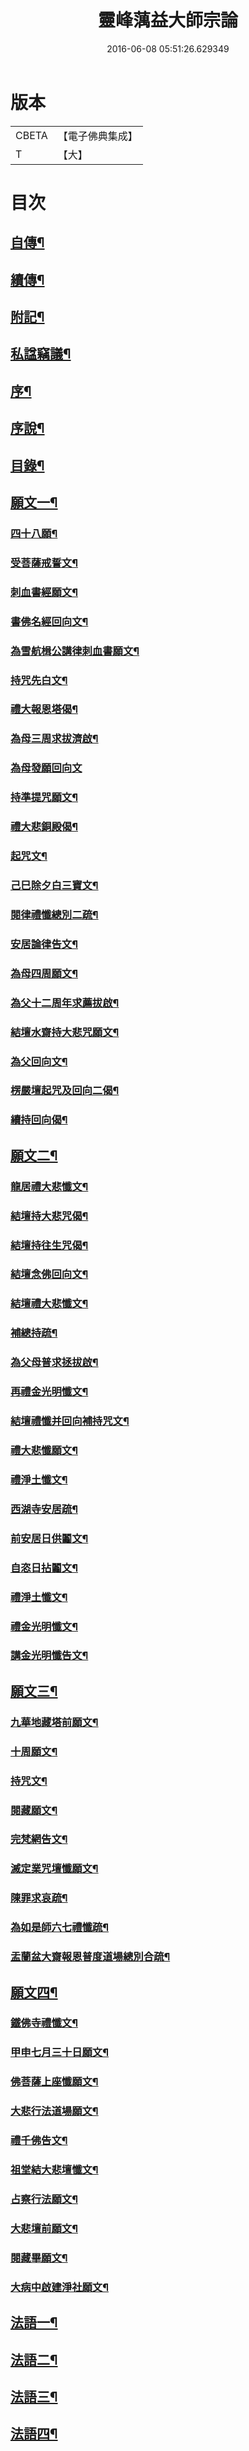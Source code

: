 #+TITLE: 靈峰蕅益大師宗論 
#+DATE: 2016-06-08 05:51:26.629349

* 版本
 |     CBETA|【電子佛典集成】|
 |         T|【大】     |

* 目次
** [[file:KR6q0226_001.txt::001-0253a1][自傳¶]]
** [[file:KR6q0226_001.txt::001-0253a12][續傳¶]]
** [[file:KR6q0226_001.txt::001-0254b22][附記¶]]
** [[file:KR6q0226_001.txt::001-0254c12][私諡竊議¶]]
** [[file:KR6q0226_001.txt::001-0255b12][序¶]]
** [[file:KR6q0226_001.txt::001-0256a12][序說¶]]
** [[file:KR6q0226_001.txt::001-0257b12][目錄¶]]
** [[file:KR6q0226_001.txt::001-0258c4][願文一¶]]
*** [[file:KR6q0226_001.txt::001-0258c5][四十八願¶]]
*** [[file:KR6q0226_001.txt::001-0259c9][受菩薩戒誓文¶]]
*** [[file:KR6q0226_001.txt::001-0259c20][刺血書經願文¶]]
*** [[file:KR6q0226_001.txt::001-0259c29][書佛名經回向文¶]]
*** [[file:KR6q0226_001.txt::001-0260a8][為雪航楫公講律刺血書願文¶]]
*** [[file:KR6q0226_001.txt::001-0260a30][持咒先白文¶]]
*** [[file:KR6q0226_001.txt::001-0260b7][禮大報恩塔偈¶]]
*** [[file:KR6q0226_001.txt::001-0260b19][為母三周求拔濟啟¶]]
*** [[file:KR6q0226_001.txt::001-0260b30][為母發願回向文]]
*** [[file:KR6q0226_001.txt::001-0261a7][持準提咒願文¶]]
*** [[file:KR6q0226_001.txt::001-0261a20][禮大悲銅殿偈¶]]
*** [[file:KR6q0226_001.txt::001-0261b4][起咒文¶]]
*** [[file:KR6q0226_001.txt::001-0261b13][己巳除夕白三寶文¶]]
*** [[file:KR6q0226_001.txt::001-0261b26][閱律禮懺總別二疏¶]]
*** [[file:KR6q0226_001.txt::001-0262a5][安居論律告文¶]]
*** [[file:KR6q0226_001.txt::001-0262a21][為母四周願文¶]]
*** [[file:KR6q0226_001.txt::001-0262b11][為父十二周年求薦拔啟¶]]
*** [[file:KR6q0226_001.txt::001-0262b18][結壇水齋持大悲咒願文¶]]
*** [[file:KR6q0226_001.txt::001-0262c9][為父回向文¶]]
*** [[file:KR6q0226_001.txt::001-0262c19][楞嚴壇起咒及回向二偈¶]]
*** [[file:KR6q0226_001.txt::001-0263a9][續持回向偈¶]]
** [[file:KR6q0226_001.txt::001-0263b3][願文二¶]]
*** [[file:KR6q0226_001.txt::001-0263b4][龍居禮大悲懺文¶]]
*** [[file:KR6q0226_001.txt::001-0263b24][結壇持大悲咒偈¶]]
*** [[file:KR6q0226_001.txt::001-0263b30][結壇持往生咒偈¶]]
*** [[file:KR6q0226_001.txt::001-0263c13][結壇念佛回向文¶]]
*** [[file:KR6q0226_001.txt::001-0263c24][結壇禮大悲懺文¶]]
*** [[file:KR6q0226_001.txt::001-0264a5][補總持疏¶]]
*** [[file:KR6q0226_001.txt::001-0264a25][為父母普求拯拔啟¶]]
*** [[file:KR6q0226_001.txt::001-0264b9][再禮金光明懺文¶]]
*** [[file:KR6q0226_001.txt::001-0264b29][結壇禮懺并回向補持咒文¶]]
*** [[file:KR6q0226_001.txt::001-0264c18][禮大悲懺願文¶]]
*** [[file:KR6q0226_001.txt::001-0265b17][禮淨土懺文¶]]
*** [[file:KR6q0226_001.txt::001-0265b29][西湖寺安居疏¶]]
*** [[file:KR6q0226_001.txt::001-0265c14][前安居日供鬮文¶]]
*** [[file:KR6q0226_001.txt::001-0266b4][自恣日拈鬮文¶]]
*** [[file:KR6q0226_001.txt::001-0266b19][禮淨土懺文¶]]
*** [[file:KR6q0226_001.txt::001-0266c11][禮金光明懺文¶]]
*** [[file:KR6q0226_001.txt::001-0267a8][講金光明懺告文¶]]
** [[file:KR6q0226_001.txt::001-0267c3][願文三¶]]
*** [[file:KR6q0226_001.txt::001-0267c4][九華地藏塔前願文¶]]
*** [[file:KR6q0226_001.txt::001-0267c27][十周願文¶]]
*** [[file:KR6q0226_001.txt::001-0268a22][持咒文¶]]
*** [[file:KR6q0226_001.txt::001-0268b11][閱藏願文¶]]
*** [[file:KR6q0226_001.txt::001-0268b28][完梵網告文¶]]
*** [[file:KR6q0226_001.txt::001-0269a24][滅定業咒壇懺願文¶]]
*** [[file:KR6q0226_001.txt::001-0270a23][陳罪求哀疏¶]]
*** [[file:KR6q0226_001.txt::001-0270c17][為如是師六七禮懺疏¶]]
*** [[file:KR6q0226_001.txt::001-0271a13][盂蘭盆大齋報恩普度道場總別合疏¶]]
** [[file:KR6q0226_001.txt::001-0271c3][願文四¶]]
*** [[file:KR6q0226_001.txt::001-0271c4][鐵佛寺禮懺文¶]]
*** [[file:KR6q0226_001.txt::001-0271c22][甲申七月三十日願文¶]]
*** [[file:KR6q0226_001.txt::001-0272a12][佛菩薩上座懺願文¶]]
*** [[file:KR6q0226_001.txt::001-0272b11][大悲行法道場願文¶]]
*** [[file:KR6q0226_001.txt::001-0272c10][禮千佛告文¶]]
*** [[file:KR6q0226_001.txt::001-0272c30][祖堂結大悲壇懺文¶]]
*** [[file:KR6q0226_001.txt::001-0273b19][占察行法願文¶]]
*** [[file:KR6q0226_001.txt::001-0273c12][大悲壇前願文¶]]
*** [[file:KR6q0226_001.txt::001-0274a6][閱藏畢願文¶]]
*** [[file:KR6q0226_001.txt::001-0274b14][大病中啟建淨社願文¶]]
** [[file:KR6q0226_002.txt::002-0275a3][法語一¶]]
** [[file:KR6q0226_002.txt::002-0279c3][法語二¶]]
** [[file:KR6q0226_002.txt::002-0283b3][法語三¶]]
** [[file:KR6q0226_002.txt::002-0288c3][法語四¶]]
** [[file:KR6q0226_002.txt::002-0293c3][法語五¶]]
** [[file:KR6q0226_003.txt::003-0299b3][荅問一¶]]
*** [[file:KR6q0226_003.txt::003-0299b4][荅卓左車彌陀疏鈔三十二問¶]]
*** [[file:KR6q0226_003.txt::003-0301c27][荅印生四問¶]]
*** [[file:KR6q0226_003.txt::003-0302a26][代荅劉心城又上博山四問¶]]
*** [[file:KR6q0226_003.txt::003-0302b27][擬荅忘所上博山書問¶]]
*** [[file:KR6q0226_003.txt::003-0302c24][擬荅白居易問寂音禪師書¶]]
*** [[file:KR6q0226_003.txt::003-0303a13][荅人問參究初心方便說¶]]
*** [[file:KR6q0226_003.txt::003-0303a22][荅菩薩戒九問¶]]
*** [[file:KR6q0226_003.txt::003-0303c30][荅黃稚谷三問]]
*** [[file:KR6q0226_003.txt::003-0304b10][荅陳弘袞二問¶]]
*** [[file:KR6q0226_003.txt::003-0304c5][荅元賡問¶]]
*** [[file:KR6q0226_003.txt::003-0304c14][荅鄧靖起三問¶]]
*** [[file:KR6q0226_003.txt::003-0305a15][荅淨性三問¶]]
*** [[file:KR6q0226_003.txt::003-0305b6][荅淨塵問¶]]
** [[file:KR6q0226_003.txt::003-0305c3][荅問二¶]]
*** [[file:KR6q0226_003.txt::003-0305c4][荅張叔韓問¶]]
*** [[file:KR6q0226_003.txt::003-0305c10][荅敷先問¶]]
*** [[file:KR6q0226_003.txt::003-0306a6][荅庸菴二問¶]]
*** [[file:KR6q0226_003.txt::003-0306a16][荅湛持公三問¶]]
*** [[file:KR6q0226_003.txt::003-0306b12][壇中十問十荅¶]]
*** [[file:KR6q0226_003.txt::003-0308b24][續一問荅¶]]
*** [[file:KR6q0226_003.txt::003-0309a20][性學開蒙荅問¶]]
** [[file:KR6q0226_003.txt::003-0312b3][荅問三¶]]
*** [[file:KR6q0226_003.txt::003-0312b4][荅大佛頂經二十二問¶]]
*** [[file:KR6q0226_003.txt::003-0314c17][教觀要旨荅問十三則¶]]
*** [[file:KR6q0226_003.txt::003-0316a27][荅徐仲弢問¶]]
*** [[file:KR6q0226_003.txt::003-0316b9][荅何二華問¶]]
*** [[file:KR6q0226_003.txt::003-0316c8][荅比丘戒五問¶]]
*** [[file:KR6q0226_003.txt::003-0317b29][荅唐宜之問書義¶]]
*** [[file:KR6q0226_003.txt::003-0318a30][荅成唯識論十五問¶]]
*** [[file:KR6q0226_003.txt::003-0318c20][荅準提持法三問¶]]
*** [[file:KR6q0226_003.txt::003-0319a11][法華堂第三第四二問并荅¶]]
** [[file:KR6q0226_004.txt::004-0319b3][普說¶]]
*** [[file:KR6q0226_004.txt::004-0319b4][祖堂幽棲寺丁亥除夕普說¶]]
*** [[file:KR6q0226_004.txt::004-0319c15][歙西豐南仁義院普說¶]]
*** [[file:KR6q0226_004.txt::004-0320c18][歙浦天馬院普說¶]]
** [[file:KR6q0226_004.txt::004-0321b17][茶話¶]]
*** [[file:KR6q0226_004.txt::004-0321b18][荅卓左車茶話¶]]
*** [[file:KR6q0226_004.txt::004-0321c16][示念佛法門¶]]
*** [[file:KR6q0226_004.txt::004-0322a17][示念佛三昧¶]]
*** [[file:KR6q0226_004.txt::004-0322b29][除夕荅問¶]]
*** [[file:KR6q0226_004.txt::004-0323a21][為大冶¶]]
*** [[file:KR6q0226_004.txt::004-0323b22][辛卯除夕茶話¶]]
** [[file:KR6q0226_004.txt::004-0324a3][說¶]]
*** [[file:KR6q0226_004.txt::004-0324a4][作法說¶]]
*** [[file:KR6q0226_004.txt::004-0324a25][妙安說¶]]
*** [[file:KR6q0226_004.txt::004-0324b29][謙光說¶]]
*** [[file:KR6q0226_004.txt::004-0324c15][孝聞說¶]]
*** [[file:KR6q0226_004.txt::004-0324c30][洗心說¶]]
*** [[file:KR6q0226_004.txt::004-0325b7][慈濟說¶]]
*** [[file:KR6q0226_004.txt::004-0325b22][念佛三昧說¶]]
*** [[file:KR6q0226_004.txt::004-0325c20][孕蓮說¶]]
*** [[file:KR6q0226_004.txt::004-0326a8][陳子法名真朗法號自昭說¶]]
*** [[file:KR6q0226_004.txt::004-0326a22][法器說¶]]
*** [[file:KR6q0226_004.txt::004-0326b20][聖學說¶]]
*** [[file:KR6q0226_004.txt::004-0326c20][文最說¶]]
*** [[file:KR6q0226_004.txt::004-0327a7][藏野說¶]]
*** [[file:KR6q0226_004.txt::004-0327a20][恥菴說¶]]
*** [[file:KR6q0226_004.txt::004-0327b2][柴立說¶]]
*** [[file:KR6q0226_004.txt::004-0327b23][茶毘說¶]]
*** [[file:KR6q0226_004.txt::004-0327c7][持名念佛歷九品淨四土說¶]]
** [[file:KR6q0226_004.txt::004-0328a11][文¶]]
*** [[file:KR6q0226_004.txt::004-0328a12][戒婬文¶]]
*** [[file:KR6q0226_004.txt::004-0328b2][勸戒殺文¶]]
*** [[file:KR6q0226_004.txt::004-0328c2][惠應寺放生社普勸戒殺念佛文¶]]
** [[file:KR6q0226_004.txt::004-0329a3][偶錄¶]]
*** [[file:KR6q0226_004.txt::004-0329a4][梵室偶談¶]]
*** [[file:KR6q0226_004.txt::004-0332b29][偶書二則¶]]
*** [[file:KR6q0226_004.txt::004-0332c8][閱陽明全集畢偶書二則¶]]
*** [[file:KR6q0226_004.txt::004-0332c28][偶書二則¶]]
*** [[file:KR6q0226_004.txt::004-0333a7][山客問荅病起偶書¶]]
** [[file:KR6q0226_004.txt::004-0333a17][解¶]]
*** [[file:KR6q0226_004.txt::004-0333a18][致知格物解¶]]
*** [[file:KR6q0226_004.txt::004-0333b4][藏性解難五則¶]]
** [[file:KR6q0226_005.txt::005-0333c3][書一¶]]
** [[file:KR6q0226_005.txt::005-0339b3][書二¶]]
** [[file:KR6q0226_005.txt::005-0344a3][論¶]]
*** [[file:KR6q0226_005.txt::005-0344a4][參究念佛論¶]]
*** [[file:KR6q0226_005.txt::005-0344c9][慈悲緣苦眾生論¶]]
*** [[file:KR6q0226_005.txt::005-0345a9][非時食戒十大益論¶]]
*** [[file:KR6q0226_005.txt::005-0345b16][念佛即禪觀論¶]]
** [[file:KR6q0226_005.txt::005-0345c19][辯¶]]
*** [[file:KR6q0226_005.txt::005-0345c20][戒衣辯訛¶]]
*** [[file:KR6q0226_005.txt::005-0346a24][法派稱呼辯¶]]
** [[file:KR6q0226_005.txt::005-0346c17][議¶]]
*** [[file:KR6q0226_005.txt::005-0346c18][儒釋宗傳竊議¶]]
** [[file:KR6q0226_005.txt::005-0348a4][記¶]]
*** [[file:KR6q0226_005.txt::005-0348a5][介石居記¶]]
*** [[file:KR6q0226_005.txt::005-0348a20][遊鴛湖寶壽堂記¶]]
*** [[file:KR6q0226_005.txt::005-0348b8][端氏往生記¶]]
*** [[file:KR6q0226_005.txt::005-0348c11][祖堂幽棲禪寺大悲壇記¶]]
*** [[file:KR6q0226_005.txt::005-0349a9][祖堂幽棲禪寺藏經閣記¶]]
*** [[file:KR6q0226_005.txt::005-0349b2][明慶寺重建殿閣碑記¶]]
** [[file:KR6q0226_006.txt::006-0349c3][緣起¶]]
*** [[file:KR6q0226_006.txt::006-0349c4][毗尼事義集要緣起¶]]
*** [[file:KR6q0226_006.txt::006-0350a7][靈峰寺淨業緣起¶]]
*** [[file:KR6q0226_006.txt::006-0350b3][八關戒齋勝會緣起¶]]
*** [[file:KR6q0226_006.txt::006-0350b16][退戒緣起并囑語¶]]
*** [[file:KR6q0226_006.txt::006-0351a14][化持地藏菩薩名號緣起¶]]
*** [[file:KR6q0226_006.txt::006-0351b18][成唯識論觀心法要緣起¶]]
** [[file:KR6q0226_006.txt::006-0351c6][序一¶]]
*** [[file:KR6q0226_006.txt::006-0351c7][尚友錄序¶]]
*** [[file:KR6q0226_006.txt::006-0351c30][廣孝序]]
*** [[file:KR6q0226_006.txt::006-0352a27][長干寶塔放光序¶]]
*** [[file:KR6q0226_006.txt::006-0352b18][沙彌持犯考序¶]]
*** [[file:KR6q0226_006.txt::006-0352b25][大比丘持犯考序¶]]
*** [[file:KR6q0226_006.txt::006-0352c5][刻淨土懺序¶]]
*** [[file:KR6q0226_006.txt::006-0352c20][雲麓居士持金剛經序¶]]
*** [[file:KR6q0226_006.txt::006-0352c30][刻寶王三昧念佛直指序¶]]
*** [[file:KR6q0226_006.txt::006-0353a17][印禪人閱台藏序¶]]
*** [[file:KR6q0226_006.txt::006-0353b6][寓菴序¶]]
*** [[file:KR6q0226_006.txt::006-0353c3][修淨土懺并放生社序¶]]
*** [[file:KR6q0226_006.txt::006-0354a27][聞修社序¶]]
*** [[file:KR6q0226_006.txt::006-0354b15][淨信堂初集自序¶]]
*** [[file:KR6q0226_006.txt::006-0354b23][刻三千有門頌解後序¶]]
*** [[file:KR6q0226_006.txt::006-0354c9][四書蕅益解自序¶]]
** [[file:KR6q0226_006.txt::006-0355b3][序二¶]]
*** [[file:KR6q0226_006.txt::006-0355b4][梵網合註自序¶]]
*** [[file:KR6q0226_006.txt::006-0355c2][讚禮地藏菩薩懺願儀後自序¶]]
*** [[file:KR6q0226_006.txt::006-0355c20][安居止觀山房序¶]]
*** [[file:KR6q0226_006.txt::006-0356a20][絕餘編自序¶]]
*** [[file:KR6q0226_006.txt::006-0356a28][勸持大佛頂經序¶]]
*** [[file:KR6q0226_006.txt::006-0356b20][勸持梵網心地品¶]]
*** [[file:KR6q0226_006.txt::006-0356c4][化持大佛頂神咒序¶]]
*** [[file:KR6q0226_006.txt::006-0356c18][周易禪解自序¶]]
*** [[file:KR6q0226_006.txt::006-0357a19][大佛頂經玄文後自序¶]]
*** [[file:KR6q0226_006.txt::006-0357b13][悅初開士千人放生社序¶]]
*** [[file:KR6q0226_006.txt::006-0357b29][贈衍如兄序¶]]
*** [[file:KR6q0226_006.txt::006-0357c21][贈純如兄序¶]]
*** [[file:KR6q0226_006.txt::006-0358a30][刻惺谷禪師筆語序]]
*** [[file:KR6q0226_006.txt::006-0358b17][閩遊集自序¶]]
** [[file:KR6q0226_006.txt::006-0358c3][序三¶]]
*** [[file:KR6q0226_006.txt::006-0358c4][入法界序¶]]
*** [[file:KR6q0226_006.txt::006-0359a21][贈調香居士序¶]]
*** [[file:KR6q0226_006.txt::006-0359b26][觀泉開士化萬人畢生念佛同生淨土序¶]]
*** [[file:KR6q0226_006.txt::006-0359c7][能乘所乘序¶]]
*** [[file:KR6q0226_006.txt::006-0359c21][惠應寺放生蓮社序¶]]
*** [[file:KR6q0226_006.txt::006-0360a11][重刻破空論自序¶]]
*** [[file:KR6q0226_006.txt::006-0360a26][楊輔之乞金剛集解序¶]]
*** [[file:KR6q0226_006.txt::006-0360b18][重刻大佛頂經玄文自序¶]]
*** [[file:KR6q0226_006.txt::006-0360c11][刻大乘止觀釋要自序¶]]
*** [[file:KR6q0226_006.txt::006-0360c23][警心居士持地藏本願經兼勸人序¶]]
*** [[file:KR6q0226_006.txt::006-0361a6][贈石淙掩關禮懺占輪相序¶]]
*** [[file:KR6q0226_006.txt::006-0361b7][緣居序¶]]
*** [[file:KR6q0226_006.txt::006-0361b24][蓮漏清音序¶]]
*** [[file:KR6q0226_006.txt::006-0361c23][重刻成唯識論自考錄序¶]]
*** [[file:KR6q0226_006.txt::006-0362b19][廬山香爐峰重結蓮社序¶]]
*** [[file:KR6q0226_006.txt::006-0362c8][勸念豆兒佛序¶]]
*** [[file:KR6q0226_006.txt::006-0363a14][放生社序¶]]
*** [[file:KR6q0226_006.txt::006-0363a28][刻重訂諸經日誦自序¶]]
*** [[file:KR6q0226_006.txt::006-0363b11][悲華經序¶]]
*** [[file:KR6q0226_006.txt::006-0363c5][成唯識論遺音合響序¶]]
*** [[file:KR6q0226_006.txt::006-0363c24][孟景沂重刻醫貫序¶]]
*** [[file:KR6q0226_006.txt::006-0364a29][淨信堂續集自序¶]]
** [[file:KR6q0226_006.txt::006-0364c3][序四¶]]
*** [[file:KR6q0226_006.txt::006-0364c4][贈劉今度序¶]]
*** [[file:KR6q0226_006.txt::006-0364c23][贈張興公序¶]]
*** [[file:KR6q0226_006.txt::006-0365a30][金剛經偈論疏註序¶]]
*** [[file:KR6q0226_006.txt::006-0365b21][金剛般若會義序¶]]
*** [[file:KR6q0226_006.txt::006-0365c8][西方合論序¶]]
*** [[file:KR6q0226_006.txt::006-0365c30][台宗會義自序]]
*** [[file:KR6q0226_006.txt::006-0366a28][重治毗尼事義集要自序¶]]
*** [[file:KR6q0226_006.txt::006-0366b17][重刻寶王三昧念佛直指序¶]]
*** [[file:KR6q0226_006.txt::006-0366c2][偶拈問荅自序¶]]
*** [[file:KR6q0226_006.txt::006-0366c18][贈鄭完德念佛序¶]]
*** [[file:KR6q0226_006.txt::006-0367a6][鄭千里老居士集序¶]]
*** [[file:KR6q0226_006.txt::006-0367a26][江寧紀賬後序¶]]
*** [[file:KR6q0226_006.txt::006-0367b14][維摩經提唱略論序¶]]
*** [[file:KR6q0226_006.txt::006-0367c6][楞伽義疏後自序¶]]
*** [[file:KR6q0226_006.txt::006-0367c19][刻較正大阿彌陀經後序¶]]
*** [[file:KR6q0226_006.txt::006-0367c29][合刻彌陀金剛二經序¶]]
*** [[file:KR6q0226_006.txt::006-0368a15][鮑性泉天樂鳴空集序¶]]
*** [[file:KR6q0226_006.txt::006-0368b8][西有寱餘自序¶]]
*** [[file:KR6q0226_006.txt::006-0368b21][選佛譜自序¶]]
*** [[file:KR6q0226_006.txt::006-0368c21][裂網疏自序¶]]
*** [[file:KR6q0226_006.txt::006-0369b3][幻遊雜集自序¶]]
*** [[file:KR6q0226_006.txt::006-0369b10][閱藏知津自序¶]]
*** [[file:KR6q0226_006.txt::006-0369c9][法海觀瀾自序¶]]
*** [[file:KR6q0226_006.txt::006-0370b8][幻住雜編自序¶]]
** [[file:KR6q0226_007.txt::007-0370c3][題跋一¶]]
*** [[file:KR6q0226_007.txt::007-0370c4][題對峰禪師血書受戒文後¶]]
*** [[file:KR6q0226_007.txt::007-0370c15][刻十二頭陀經跋¶]]
*** [[file:KR6q0226_007.txt::007-0370c22][血書經品跋¶]]
*** [[file:KR6q0226_007.txt::007-0371a2][水心持金剛經跋¶]]
*** [[file:KR6q0226_007.txt::007-0371a11][刻較正梵網上下跋¶]]
*** [[file:KR6q0226_007.txt::007-0371a30][刻頭陀遺教與梵網同帙跋]]
*** [[file:KR6q0226_007.txt::007-0371b21][寄南開士血書法華經跋¶]]
*** [[file:KR6q0226_007.txt::007-0371c8][雲麓居士持金剛經跋¶]]
*** [[file:KR6q0226_007.txt::007-0371c30][白牛十頌自跋¶]]
*** [[file:KR6q0226_007.txt::007-0372a7][重定授菩薩戒法自跋¶]]
*** [[file:KR6q0226_007.txt::007-0372a16][梵網合註自跋¶]]
*** [[file:KR6q0226_007.txt::007-0372a25][積如開士刻般若照真論跋¶]]
*** [[file:KR6q0226_007.txt::007-0372b8][血書法華經跋¶]]
*** [[file:KR6q0226_007.txt::007-0372b20][蘊謙書法華經跋¶]]
*** [[file:KR6q0226_007.txt::007-0372c12][願彌血書法華經跋¶]]
*** [[file:KR6q0226_007.txt::007-0372c21][達權書法華經跋¶]]
*** [[file:KR6q0226_007.txt::007-0373a4][三學血書華嚴經跋¶]]
*** [[file:KR6q0226_007.txt::007-0373a22][法華綸貫自跋¶]]
*** [[file:KR6q0226_007.txt::007-0373a28][妙玄節要自跋¶]]
*** [[file:KR6q0226_007.txt::007-0373b8][題若水關主手卷¶]]
*** [[file:KR6q0226_007.txt::007-0373b24][題至孝回春傳¶]]
*** [[file:KR6q0226_007.txt::007-0373b30][題獨省編]]
*** [[file:KR6q0226_007.txt::007-0373c12][觀泉開士血書法華經跋¶]]
*** [[file:KR6q0226_007.txt::007-0373c22][蓮洲書佛頂經跋¶]]
*** [[file:KR6q0226_007.txt::007-0374a5][題靈異雜錄¶]]
*** [[file:KR6q0226_007.txt::007-0374a15][搉古題辭¶]]
*** [[file:KR6q0226_007.txt::007-0374a21][毘舍浮佛偈跋¶]]
*** [[file:KR6q0226_007.txt::007-0374a30][血書金剛經跋]]
*** [[file:KR6q0226_007.txt::007-0374b7][題牧牛圖¶]]
*** [[file:KR6q0226_007.txt::007-0374b13][重刻三頌自跋¶]]
*** [[file:KR6q0226_007.txt::007-0374b21][性學開蒙自跋¶]]
*** [[file:KR6q0226_007.txt::007-0374c8][遺教解自跋¶]]
*** [[file:KR6q0226_007.txt::007-0374c15][彌陀要解自跋¶]]
*** [[file:KR6q0226_007.txt::007-0374c26][周易禪解自跋¶]]
*** [[file:KR6q0226_007.txt::007-0375a7][唯識心要自跋¶]]
*** [[file:KR6q0226_007.txt::007-0375b2][書慈濟法友托缽養母序後¶]]
** [[file:KR6q0226_007.txt::007-0375c3][題跋二¶]]
*** [[file:KR6q0226_007.txt::007-0375c4][貝林師書大佛頂經跋¶]]
*** [[file:KR6q0226_007.txt::007-0375c12][題玉浪施茶冊¶]]
*** [[file:KR6q0226_007.txt::007-0376a4][憨大師書唐修雅法師聽法華經歌跋¶]]
*** [[file:KR6q0226_007.txt::007-0376a16][十大礙行跋¶]]
*** [[file:KR6q0226_007.txt::007-0376a28][唐氏女繡金剛經跋¶]]
*** [[file:KR6q0226_007.txt::007-0376b20][去病公書大佛頂經跋¶]]
*** [[file:KR6q0226_007.txt::007-0376b26][四十八願卷跋¶]]
*** [[file:KR6q0226_007.txt::007-0376c21][張興公喬梓梅花詠借題¶]]
*** [[file:KR6q0226_007.txt::007-0377a12][法華會義自跋¶]]
*** [[file:KR6q0226_007.txt::007-0377a26][占察疏自跋¶]]
*** [[file:KR6q0226_007.txt::007-0377b7][菩薩戒本經箋要自跋¶]]
*** [[file:KR6q0226_007.txt::007-0377b15][金剛經跋¶]]
*** [[file:KR6q0226_007.txt::007-0377b29][題畫¶]]
*** [[file:KR6q0226_007.txt::007-0377c4][題邵石生集陶近體三則¶]]
*** [[file:KR6q0226_007.txt::007-0377c18][題鐵心橋冊¶]]
*** [[file:KR6q0226_007.txt::007-0378a5][題之菴凍雲圖¶]]
*** [[file:KR6q0226_007.txt::007-0378a24][恆正上座受持朱元介所書經跋¶]]
*** [[file:KR6q0226_007.txt::007-0378b22][題樂愚尊宿付囑朱本蓮十八高賢卷¶]]
*** [[file:KR6q0226_007.txt::007-0378c5][余一素居士楷書華嚴大典跋¶]]
*** [[file:KR6q0226_007.txt::007-0378c23][西有寱餘自跋¶]]
*** [[file:KR6q0226_007.txt::007-0378c30][較定宗鏡錄跋四則¶]]
*** [[file:KR6q0226_007.txt::007-0379b19][裂網疏自跋¶]]
*** [[file:KR6q0226_007.txt::007-0379c9][吳大年居士書法華經跋¶]]
*** [[file:KR6q0226_007.txt::007-0379c18][書吳孟開居士泊岸卷後¶]]
*** [[file:KR6q0226_007.txt::007-0380a4][書知足歌後¶]]
** [[file:KR6q0226_007.txt::007-0380b3][疏一¶]]
*** [[file:KR6q0226_007.txt::007-0380b4][化持滅定業真言一世界數莊嚴地藏聖像疏¶]]
*** [[file:KR6q0226_007.txt::007-0380b22][造毘盧佛像疏¶]]
*** [[file:KR6q0226_007.txt::007-0380c2][寫書本大藏疏¶]]
*** [[file:KR6q0226_007.txt::007-0380c23][刺血書華嚴經疏¶]]
*** [[file:KR6q0226_007.txt::007-0381a7][永慶寺平治道塗疏¶]]
*** [[file:KR6q0226_007.txt::007-0381a18][靈巖寺請藏經疏¶]]
*** [[file:KR6q0226_007.txt::007-0381b5][化念阿彌陀佛同生淨土疏¶]]
*** [[file:KR6q0226_007.txt::007-0381b30][象巖禪人化齋十萬八千僧疏¶]]
*** [[file:KR6q0226_007.txt::007-0381c26][募刻校正梵本諸大乘經疏¶]]
*** [[file:KR6q0226_007.txt::007-0382a13][化鐵地藏疏¶]]
*** [[file:KR6q0226_007.txt::007-0382a24][五蘊禪人掩關化供給疏¶]]
*** [[file:KR6q0226_007.txt::007-0382b2][涵白關主禮懺持咒募長生供米疏¶]]
*** [[file:KR6q0226_007.txt::007-0382b18][玄素開士結茅修止觀助緣疏¶]]
*** [[file:KR6q0226_007.txt::007-0382c18][刻占察行法助緣疏¶]]
*** [[file:KR6q0226_007.txt::007-0383a19][萬缽緣疏¶]]
*** [[file:KR6q0226_007.txt::007-0383b22][蘊空精舍募建華嚴閣疏¶]]
*** [[file:KR6q0226_007.txt::007-0383c7][海燈油疏¶]]
*** [[file:KR6q0226_007.txt::007-0383c20][九華芙蓉閣建華嚴期疏¶]]
*** [[file:KR6q0226_007.txt::007-0384a14][九華山營建眾僧塔疏¶]]
** [[file:KR6q0226_007.txt::007-0384b3][疏二¶]]
*** [[file:KR6q0226_007.txt::007-0384b4][募造敬字菴疏¶]]
*** [[file:KR6q0226_007.txt::007-0384b14][淨然沙彌化念佛疏¶]]
*** [[file:KR6q0226_007.txt::007-0384c10][忍草沙彌化念佛疏¶]]
*** [[file:KR6q0226_007.txt::007-0384c25][建盂蘭盆會疏¶]]
*** [[file:KR6q0226_007.txt::007-0385a26][敷先開士守龕助緣疏¶]]
*** [[file:KR6q0226_007.txt::007-0385b12][善生開士飯僧功德疏¶]]
*** [[file:KR6q0226_007.txt::007-0385b18][重修觀音菴疏¶]]
*** [[file:KR6q0226_007.txt::007-0385b26][大悲圓行疏¶]]
*** [[file:KR6q0226_007.txt::007-0385c8][結社修淨業兼閱華嚴大鈔助緣疏¶]]
*** [[file:KR6q0226_007.txt::007-0385c22][募刻憨山大師全集疏¶]]
*** [[file:KR6q0226_007.txt::007-0386a11][廬山五乳峰法雲寺重造大殿疏¶]]
*** [[file:KR6q0226_007.txt::007-0386a28][念荳兒佛疏¶]]
*** [[file:KR6q0226_007.txt::007-0386b13][金陵三教祠重勸施棺疏¶]]
*** [[file:KR6q0226_007.txt::007-0386c13][水陸大齋疏¶]]
** [[file:KR6q0226_008.txt::008-0387b3][傳¶]]
*** [[file:KR6q0226_008.txt::008-0387b4][瑞光了一源禪師傳¶]]
*** [[file:KR6q0226_008.txt::008-0387b28][武林萬安雲禪師往生傳¶]]
*** [[file:KR6q0226_008.txt::008-0387c12][吳興智福優婆夷往生傳¶]]
*** [[file:KR6q0226_008.txt::008-0388a3][松陵鑒空寧禪師傳¶]]
*** [[file:KR6q0226_008.txt::008-0388b5][璧如惺谷二友合傳¶]]
*** [[file:KR6q0226_008.txt::008-0389b21][誦帚師往生傳¶]]
*** [[file:KR6q0226_008.txt::008-0390a2][自觀印闍梨傳¶]]
*** [[file:KR6q0226_008.txt::008-0390b13][妙圓尊者往生傳¶]]
*** [[file:KR6q0226_008.txt::008-0390c8][蓮居菴新法師往生傳¶]]
*** [[file:KR6q0226_008.txt::008-0391a16][新安程季清傳¶]]
*** [[file:KR6q0226_008.txt::008-0391b20][影渠道山二師合傳¶]]
** [[file:KR6q0226_008.txt::008-0392a3][壽序¶]]
*** [[file:KR6q0226_008.txt::008-0392a4][壽延壽院新伊法師六袟序¶]]
*** [[file:KR6q0226_008.txt::008-0392b4][壽莊母道昭優婆夷蘇碩人八袟序¶]]
*** [[file:KR6q0226_008.txt::008-0392b29][壽陳旻昭居士六袟序¶]]
*** [[file:KR6q0226_008.txt::008-0393a16][壽張幼仁五袟序¶]]
*** [[file:KR6q0226_008.txt::008-0393a29][壽優婆夷馬母宋太碩人七袟序¶]]
*** [[file:KR6q0226_008.txt::008-0393b21][壽車母牛碩人八袟暨次公居士六袟序¶]]
*** [[file:KR6q0226_008.txt::008-0393c9][樂如法姪四十壽語¶]]
*** [[file:KR6q0226_008.txt::008-0393c27][祝沈母張碩人節壽序¶]]
*** [[file:KR6q0226_008.txt::008-0394a20][壽姚廣若居士三袟序¶]]
*** [[file:KR6q0226_008.txt::008-0394b5][壽新伊大法師七袟序¶]]
*** [[file:KR6q0226_008.txt::008-0394b20][達源禪宿六袟壽序¶]]
*** [[file:KR6q0226_008.txt::008-0394c6][白法老尊宿八袟壽序¶]]
*** [[file:KR6q0226_008.txt::008-0395a18][預祝乾明公六十壽序¶]]
** [[file:KR6q0226_008.txt::008-0395c3][塔誌銘¶]]
*** [[file:KR6q0226_008.txt::008-0395c4][樵雲律師塔誌銘¶]]
*** [[file:KR6q0226_008.txt::008-0396a4][紫竹林顓愚大師爪髮衣缽塔誌銘¶]]
** [[file:KR6q0226_008.txt::008-0396c20][祭文¶]]
*** [[file:KR6q0226_008.txt::008-0396c21][然香供無盡師伯文¶]]
*** [[file:KR6q0226_008.txt::008-0397a6][弔不忘文¶]]
*** [[file:KR6q0226_008.txt::008-0397a27][奠影渠靈隱二兄文¶]]
*** [[file:KR6q0226_008.txt::008-0397b23][祭顓愚大師爪髮衣缽塔文¶]]
*** [[file:KR6q0226_008.txt::008-0397c16][祭在庸維那文¶]]
*** [[file:KR6q0226_008.txt::008-0398a4][祭了因賢弟文¶]]
*** [[file:KR6q0226_008.txt::008-0398b2][寄奠新伊大法師文¶]]
** [[file:KR6q0226_009.txt::009-0398c3][頌一¶]]
*** [[file:KR6q0226_009.txt::009-0398c4][大方廣佛華嚴經頌一百首¶]]
*** [[file:KR6q0226_009.txt::009-0401b16][大佛頂首楞嚴經二十五圓通頌三十一首¶]]
*** [[file:KR6q0226_009.txt::009-0402b6][妙法蓮華經品頌三十三首¶]]
** [[file:KR6q0226_009.txt::009-0403c3][頌二¶]]
*** [[file:KR6q0226_009.txt::009-0403c4][白牛十頌¶]]
*** [[file:KR6q0226_009.txt::009-0404a25][頌仰荅高峰大師六問六首¶]]
*** [[file:KR6q0226_009.txt::009-0404b20][三觀蓮華頌¶]]
*** [[file:KR6q0226_009.txt::009-0404b30][北天目靈峰寺二十景頌¶]]
*** [[file:KR6q0226_009.txt::009-0405a22][自頌法華堂問荅六首¶]]
*** [[file:KR6q0226_009.txt::009-0405b9][自頌除夕問荅二十首¶]]
*** [[file:KR6q0226_009.txt::009-0405c21][頌荅如母問二首¶]]
*** [[file:KR6q0226_009.txt::009-0405c29][禮舍利塔頌¶]]
** [[file:KR6q0226_009.txt::009-0406a5][銘¶]]
*** [[file:KR6q0226_009.txt::009-0406a6][梵網室銘¶]]
*** [[file:KR6q0226_009.txt::009-0406a11][德林座右銘¶]]
*** [[file:KR6q0226_009.txt::009-0406a16][淨社銘¶]]
*** [[file:KR6q0226_009.txt::009-0406a18][杖銘四首¶]]
*** [[file:KR6q0226_009.txt::009-0406a26][淨信堂銘¶]]
*** [[file:KR6q0226_009.txt::009-0406a30][梵網室銘]]
*** [[file:KR6q0226_009.txt::009-0406b6][方竹杖銘四首¶]]
*** [[file:KR6q0226_009.txt::009-0406b12][拄杖銘¶]]
*** [[file:KR6q0226_009.txt::009-0406b15][箸銘三首¶]]
*** [[file:KR6q0226_009.txt::009-0406b19][王學古座右銘¶]]
*** [[file:KR6q0226_009.txt::009-0406b26][四無量心銘四首¶]]
*** [[file:KR6q0226_009.txt::009-0406c5][妙嚴室銘為庸庵作¶]]
*** [[file:KR6q0226_009.txt::009-0406c8][戒心戒方銘¶]]
*** [[file:KR6q0226_009.txt::009-0406c11][艮六居銘¶]]
** [[file:KR6q0226_009.txt::009-0406c15][箴¶]]
*** [[file:KR6q0226_009.txt::009-0406c16][止觀十二事箴¶]]
** [[file:KR6q0226_009.txt::009-0406c29][詞¶]]
*** [[file:KR6q0226_009.txt::009-0406c30][祈雨詞¶]]
** [[file:KR6q0226_009.txt::009-0407b3][贊一¶]]
*** [[file:KR6q0226_009.txt::009-0407b4][釋迦牟尼佛像贊二首¶]]
*** [[file:KR6q0226_009.txt::009-0407b9][阿彌陀佛像贊九首¶]]
*** [[file:KR6q0226_009.txt::009-0407c13][一佛二菩薩像贊二首¶]]
*** [[file:KR6q0226_009.txt::009-0407c26][三大士像贊¶]]
*** [[file:KR6q0226_009.txt::009-0407c30][地藏慈尊像贊五首¶]]
*** [[file:KR6q0226_009.txt::009-0408a16][普賢願王像贊二首¶]]
*** [[file:KR6q0226_009.txt::009-0408a22][文殊師利法王子贊二首¶]]
*** [[file:KR6q0226_009.txt::009-0408a29][普門大士像贊二十四首¶]]
*** [[file:KR6q0226_009.txt::009-0409a9][阿羅漢像贊二首¶]]
*** [[file:KR6q0226_009.txt::009-0409a14][布袋和尚像贊三首¶]]
*** [[file:KR6q0226_009.txt::009-0409a23][寒山拾得子像贊三首¶]]
*** [[file:KR6q0226_009.txt::009-0409b2][達磨大師像贊五首¶]]
*** [[file:KR6q0226_009.txt::009-0409b19][幽溪開山始祖融禪師像贊¶]]
*** [[file:KR6q0226_009.txt::009-0409b24][四明尊者法智大師像贊¶]]
*** [[file:KR6q0226_009.txt::009-0409b30][紫柏尊者達大師像贊二首¶]]
*** [[file:KR6q0226_009.txt::009-0409c7][憨山師翁清大師像贊三首¶]]
*** [[file:KR6q0226_009.txt::009-0409c18][雪浪大師贊¶]]
*** [[file:KR6q0226_009.txt::009-0409c21][雲棲和尚蓮大師像贊三首¶]]
*** [[file:KR6q0226_009.txt::009-0410a4][博山無異師伯像贊二首¶]]
*** [[file:KR6q0226_009.txt::009-0410a12][靈隱兄像贊¶]]
*** [[file:KR6q0226_009.txt::009-0410a16][誦帚律師像贊¶]]
*** [[file:KR6q0226_009.txt::009-0410a20][雪航法主像贊二首¶]]
*** [[file:KR6q0226_009.txt::009-0410a26][鑒空寧禪師像贊¶]]
*** [[file:KR6q0226_009.txt::009-0410a29][衍如禪兄像贊¶]]
*** [[file:KR6q0226_009.txt::009-0410b2][覺空老尊宿像贊¶]]
*** [[file:KR6q0226_009.txt::009-0410b6][宣聖像贊¶]]
*** [[file:KR6q0226_009.txt::009-0410b11][趙十五像贊¶]]
*** [[file:KR6q0226_009.txt::009-0410b17][沈母金太孺人往生贊¶]]
*** [[file:KR6q0226_009.txt::009-0410c3][沈翼薇趺坐圖贊¶]]
*** [[file:KR6q0226_009.txt::009-0410c9][譚埽菴居士像贊¶]]
*** [[file:KR6q0226_009.txt::009-0410c14][陳旻昭居士像贊¶]]
*** [[file:KR6q0226_009.txt::009-0410c18][張玄超像贊¶]]
** [[file:KR6q0226_009.txt::009-0411a3][贊二¶]]
*** [[file:KR6q0226_009.txt::009-0411a4][阿彌陀經塔贊¶]]
*** [[file:KR6q0226_009.txt::009-0411a15][血書華嚴經贊二首¶]]
*** [[file:KR6q0226_009.txt::009-0411a22][涵初開士持法華經贊¶]]
*** [[file:KR6q0226_009.txt::009-0411a30][雨白開士血書華嚴經贊¶]]
*** [[file:KR6q0226_009.txt::009-0411b9][恆生法主血書法華經讚¶]]
*** [[file:KR6q0226_009.txt::009-0411c2][卓無量普觀圖贊¶]]
*** [[file:KR6q0226_009.txt::009-0411c5][西齋淨土詩贊¶]]
*** [[file:KR6q0226_009.txt::009-0411c11][十八祖像贊并序略¶]]
*** [[file:KR6q0226_009.txt::009-0414b7][自像贊三十三首¶]]
** [[file:KR6q0226_010.txt::010-0416b3][詩偈一¶]]
*** [[file:KR6q0226_010.txt::010-0416b4][將出家與叔氏言別¶]]
*** [[file:KR6q0226_010.txt::010-0416b6][一筆句¶]]
*** [[file:KR6q0226_010.txt::010-0416b10][乙丑翻一筆句¶]]
*** [[file:KR6q0226_010.txt::010-0416b14][結制¶]]
*** [[file:KR6q0226_010.txt::010-0416b18][解制¶]]
*** [[file:KR6q0226_010.txt::010-0416b23][丙寅季夏先慈捐世賦四念處以寫哀¶]]
*** [[file:KR6q0226_010.txt::010-0416c7][解制自弔示諸友¶]]
*** [[file:KR6q0226_010.txt::010-0416c13][戊辰春刺舌端血留別諸友八偈之二¶]]
*** [[file:KR6q0226_010.txt::010-0416c16][壽兄得廣參博訪鬮賦贈¶]]
*** [[file:KR6q0226_010.txt::010-0416c22][和歸一籌兄¶]]
*** [[file:KR6q0226_010.txt::010-0416c25][惺谷壽得出家鬮，將往博山薙髮二首¶]]
*** [[file:KR6q0226_010.txt::010-0417a2][次惠安¶]]
*** [[file:KR6q0226_010.txt::010-0417a5][曹溪行呈無異禪師¶]]
*** [[file:KR6q0226_010.txt::010-0417a29][贈壁如兄掩關用博山原韻¶]]
*** [[file:KR6q0226_010.txt::010-0417b2][贈戒珠¶]]
*** [[file:KR6q0226_010.txt::010-0417b7][攝山¶]]
*** [[file:KR6q0226_010.txt::010-0417b9][贈澹居大德血書華嚴經¶]]
*** [[file:KR6q0226_010.txt::010-0417b12][警邃徵¶]]
*** [[file:KR6q0226_010.txt::010-0417b15][淨土偈十四首¶]]
*** [[file:KR6q0226_010.txt::010-0417c18][和不我¶]]
*** [[file:KR6q0226_010.txt::010-0417c21][示智恆字鑑如¶]]
*** [[file:KR6q0226_010.txt::010-0417c24][示用恆薙髮¶]]
*** [[file:KR6q0226_010.txt::010-0417c27][示寶所¶]]
*** [[file:KR6q0226_010.txt::010-0418a2][過檇李東塔見人上堂有感二首¶]]
*** [[file:KR6q0226_010.txt::010-0418a9][己巳再閱律藏示歸一諸兄二偈¶]]
*** [[file:KR6q0226_010.txt::010-0418a14][贈參己¶]]
*** [[file:KR6q0226_010.txt::010-0418a19][贈若雲¶]]
*** [[file:KR6q0226_010.txt::010-0418a22][警壽兄¶]]
*** [[file:KR6q0226_010.txt::010-0418a27][割股救惺谷兄¶]]
*** [[file:KR6q0226_010.txt::010-0418a30][荅初平發願偈¶]]
*** [[file:KR6q0226_010.txt::010-0418b13][示初平發心¶]]
*** [[file:KR6q0226_010.txt::010-0418b18][聞謗¶]]
*** [[file:KR6q0226_010.txt::010-0418b29][輓惺谷壽兄¶]]
*** [[file:KR6q0226_010.txt::010-0418c3][示存朴¶]]
*** [[file:KR6q0226_010.txt::010-0418c8][示諸四完¶]]
*** [[file:KR6q0226_010.txt::010-0418c12][示涵宏¶]]
*** [[file:KR6q0226_010.txt::010-0418c17][警初平¶]]
*** [[file:KR6q0226_010.txt::010-0418c21][山中三首¶]]
*** [[file:KR6q0226_010.txt::010-0418c28][哭慧濟示權律主¶]]
*** [[file:KR6q0226_010.txt::010-0418c30][托缽有懷]]
*** [[file:KR6q0226_010.txt::010-0419a4][卜居十八事¶]]
*** [[file:KR6q0226_010.txt::010-0419b13][法臣歌為聞道侍者¶]]
*** [[file:KR6q0226_010.txt::010-0419b22][示戒明¶]]
*** [[file:KR6q0226_010.txt::010-0419b26][胡勞歎¶]]
*** [[file:KR6q0226_010.txt::010-0419c3][病中寫懷十偈¶]]
*** [[file:KR6q0226_010.txt::010-0419c24][題夏貞婦卷¶]]
*** [[file:KR6q0226_010.txt::010-0419c30][懷魯仲連¶]]
*** [[file:KR6q0226_010.txt::010-0420a5][示費敬齋¶]]
*** [[file:KR6q0226_010.txt::010-0420a10][別友¶]]
*** [[file:KR6q0226_010.txt::010-0420a14][入山二偈¶]]
** [[file:KR6q0226_010.txt::010-0420b3][詩偈二¶]]
*** [[file:KR6q0226_010.txt::010-0420b4][山居六十二偈¶]]
*** [[file:KR6q0226_010.txt::010-0421c13][遣病歌¶]]
*** [[file:KR6q0226_010.txt::010-0421c20][病餘寫懷四絕¶]]
*** [[file:KR6q0226_010.txt::010-0421c29][禮千佛於九華藏樓贈諸友五偈¶]]
*** [[file:KR6q0226_010.txt::010-0422a10][贈頂瞿師掩關念佛¶]]
*** [[file:KR6q0226_010.txt::010-0422a16][因拄杖折聯成舊句¶]]
*** [[file:KR6q0226_010.txt::010-0422a20][夢感正法衰替痛哭而醒寫懷二偈¶]]
*** [[file:KR6q0226_010.txt::010-0422a25][道過齊雲問訊真武¶]]
*** [[file:KR6q0226_010.txt::010-0422a29][四十初度¶]]
*** [[file:KR6q0226_010.txt::010-0422b3][寄懷未能¶]]
*** [[file:KR6q0226_010.txt::010-0422b7][別玄覽¶]]
*** [[file:KR6q0226_010.txt::010-0422b13][贈黃可念¶]]
*** [[file:KR6q0226_010.txt::010-0422b19][示持經沙彌¶]]
*** [[file:KR6q0226_010.txt::010-0422b22][遊北山¶]]
*** [[file:KR6q0226_010.txt::010-0422b26][巢雲¶]]
*** [[file:KR6q0226_010.txt::010-0422b29][和荅陳鶴岑¶]]
*** [[file:KR6q0226_010.txt::010-0422c3][慰陳弘袞¶]]
*** [[file:KR6q0226_010.txt::010-0422c9][誦帚師五十初度¶]]
*** [[file:KR6q0226_010.txt::010-0422c17][輓如是師¶]]
*** [[file:KR6q0226_010.txt::010-0422c23][槐關¶]]
*** [[file:KR6q0226_010.txt::010-0422c27][彌陀巖六人持非時食戒偈以志喜¶]]
*** [[file:KR6q0226_010.txt::010-0422c30][觀老聃石像有感]]
*** [[file:KR6q0226_010.txt::010-0423a5][冬日過虎崆訪衍如首座¶]]
*** [[file:KR6q0226_010.txt::010-0423a8][世道降人心漓野人憫之賦邈矣¶]]
*** [[file:KR6q0226_010.txt::010-0423a17][偶成¶]]
*** [[file:KR6q0226_010.txt::010-0423a23][壽月堂輝山首座¶]]
*** [[file:KR6q0226_010.txt::010-0423a27][贈莊聖西¶]]
** [[file:KR6q0226_010.txt::010-0423c3][詩偈三¶]]
*** [[file:KR6q0226_010.txt::010-0423c4][檇李天寧禪堂度歲即事¶]]
*** [[file:KR6q0226_010.txt::010-0423c8][寄吳西城先生¶]]
*** [[file:KR6q0226_010.txt::010-0423c12][士民失德亢旱不雨野人憂之賦四月¶]]
*** [[file:KR6q0226_010.txt::010-0423c29][和荅吳叔雅¶]]
*** [[file:KR6q0226_010.txt::010-0424a3][中秋後二日群鶴集於靈峰賦靈鳥¶]]
*** [[file:KR6q0226_010.txt::010-0424a8][用韻題背坐圖二首¶]]
*** [[file:KR6q0226_010.txt::010-0424a13][和陳非白三首¶]]
*** [[file:KR6q0226_010.txt::010-0424a23][和張興公二首¶]]
*** [[file:KR6q0226_010.txt::010-0424a30][和荅宋量公¶]]
*** [[file:KR6q0226_010.txt::010-0424b4][贈耦西¶]]
*** [[file:KR6q0226_010.txt::010-0424b10][示偈六首¶]]
*** [[file:KR6q0226_010.txt::010-0424b23][題謝在之扇頭¶]]
*** [[file:KR6q0226_010.txt::010-0424b26][贈魏國徐燕超居士¶]]
*** [[file:KR6q0226_010.txt::010-0424b30][壽劉今度六旬¶]]
*** [[file:KR6q0226_010.txt::010-0424c2][五戒歌示憨月¶]]
*** [[file:KR6q0226_010.txt::010-0424c14][示昱巖¶]]
*** [[file:KR6q0226_010.txt::010-0424c17][示馬光世¶]]
*** [[file:KR6q0226_010.txt::010-0424c24][施茶偈¶]]
*** [[file:KR6q0226_010.txt::010-0424c28][楊輔之讀破空論¶]]
*** [[file:KR6q0226_010.txt::010-0425a2][題旻昭畫贈季筏¶]]
*** [[file:KR6q0226_010.txt::010-0425a5][示君甫¶]]
*** [[file:KR6q0226_010.txt::010-0425a7][和荅宋量公¶]]
*** [[file:KR6q0226_010.txt::010-0425a11][學道偈¶]]
*** [[file:KR6q0226_010.txt::010-0425a21][迥者隱納之深痛也¶]]
*** [[file:KR6q0226_010.txt::010-0425b6][入山四首¶]]
*** [[file:KR6q0226_010.txt::010-0425b17][寄壽幽棲主人¶]]
*** [[file:KR6q0226_010.txt::010-0425b20][知足偈¶]]
*** [[file:KR6q0226_010.txt::010-0425b23][七淨督梓大佛頂經玄文¶]]
*** [[file:KR6q0226_010.txt::010-0425c5][祖堂度歲寫懷二首¶]]
*** [[file:KR6q0226_010.txt::010-0425c12][偶成三絕¶]]
*** [[file:KR6q0226_010.txt::010-0425c19][續夢中句¶]]
*** [[file:KR6q0226_010.txt::010-0425c26][丙戌春幻遊石城，隨緣閱藏以償夙願夜夢塑地藏大士，身首具，手足未成感賦¶]]
*** [[file:KR6q0226_010.txt::010-0425c29][雨窗偶成]]
*** [[file:KR6q0226_010.txt::010-0426a6][病中有感¶]]
*** [[file:KR6q0226_010.txt::010-0426a12][閱大智度論畢紀懷四首¶]]
*** [[file:KR6q0226_010.txt::010-0426a25][示庸菴比丘¶]]
*** [[file:KR6q0226_010.txt::010-0426a30][丙戌生辰驟雨初霽偶成]]
*** [[file:KR6q0226_010.txt::010-0426b6][壽馬太昭四十¶]]
*** [[file:KR6q0226_010.txt::010-0426b12][和荅張興公二首¶]]
*** [[file:KR6q0226_010.txt::010-0426b19][丙戌中秋懷淨土¶]]
*** [[file:KR6q0226_010.txt::010-0426b23][丙戌重陽同湛公登祖堂山頂¶]]
*** [[file:KR6q0226_010.txt::010-0426b27][悼予正法友¶]]
*** [[file:KR6q0226_010.txt::010-0426c2][輓旅泊大德¶]]
*** [[file:KR6q0226_010.txt::010-0426c6][示陳砥中¶]]
*** [[file:KR6q0226_010.txt::010-0426c14][靈奕生日以偈示之¶]]
*** [[file:KR6q0226_010.txt::010-0426c17][示別兩堂法友¶]]
** [[file:KR6q0226_010.txt::010-0427a3][詩偈四¶]]
*** [[file:KR6q0226_010.txt::010-0427a4][示豁一二首¶]]
*** [[file:KR6q0226_010.txt::010-0427a13][利濟寺禪堂放生念佛社偈¶]]
*** [[file:KR6q0226_010.txt::010-0427a20][寄示禪關¶]]
*** [[file:KR6q0226_010.txt::010-0427a23][庚寅自恣二偈¶]]
*** [[file:KR6q0226_010.txt::010-0427a30][和荅譚埽菴]]
*** [[file:KR6q0226_010.txt::010-0427b4][辛卯季秋重登西湖寺有感三首¶]]
*** [[file:KR6q0226_010.txt::010-0427b11][阻雨福源用雪竇禪師白樂天韻¶]]
*** [[file:KR6q0226_010.txt::010-0427b18][和荅王季延¶]]
*** [[file:KR6q0226_010.txt::010-0427b22][送清源首座返江寧二偈¶]]
*** [[file:KR6q0226_010.txt::010-0427b29][譚埽菴招同王止菴高念祖遊研山，予大病而返，漫賦二首¶]]
*** [[file:KR6q0226_010.txt::010-0427c7][壬辰仲冬雨窗有感¶]]
*** [[file:KR6q0226_010.txt::010-0427c13][送用晦還新安兼寄堅密三首¶]]
*** [[file:KR6q0226_010.txt::010-0427c23][病起感時七偈¶]]
*** [[file:KR6q0226_010.txt::010-0428a8][癸巳元旦過秋曙拈花菴四偈¶]]
*** [[file:KR6q0226_010.txt::010-0428a22][吁嗟篇六章¶]]
*** [[file:KR6q0226_010.txt::010-0428b24][西窗自喻步寂音韻三首¶]]
*** [[file:KR6q0226_010.txt::010-0428c4][和寂音尊者達磨四種行偈¶]]
*** [[file:KR6q0226_010.txt::010-0428c13][將遊湯泉示三子三首¶]]
*** [[file:KR6q0226_010.txt::010-0428c20][容溪觀池魚¶]]
*** [[file:KR6q0226_010.txt::010-0428c23][帶雨觀白龍潭¶]]
*** [[file:KR6q0226_010.txt::010-0428c27][登文殊院疾作而返¶]]
*** [[file:KR6q0226_010.txt::010-0428c30][和荅吳粲如四首¶]]
*** [[file:KR6q0226_010.txt::010-0429a13][坐狎浪樓二首¶]]
*** [[file:KR6q0226_010.txt::010-0429a18][坐西竺菴偶成三偈¶]]
*** [[file:KR6q0226_010.txt::010-0429a25][示寶樹¶]]
*** [[file:KR6q0226_010.txt::010-0429b2][臨塘寺閱埋菴集¶]]
*** [[file:KR6q0226_010.txt::010-0429b5][荅無住生心義¶]]
*** [[file:KR6q0226_010.txt::010-0429b10][寄贈德水法主¶]]
*** [[file:KR6q0226_010.txt::010-0429b13][芙蓉苑¶]]
*** [[file:KR6q0226_010.txt::010-0429b17][題大蘇菴二首¶]]
*** [[file:KR6q0226_010.txt::010-0429b24][入山二偈¶]]
*** [[file:KR6q0226_010.txt::010-0429b30][雨窗偶詠二偈]]
*** [[file:KR6q0226_010.txt::010-0429c8][五月二十七日大病初起偶述三偈¶]]
*** [[file:KR6q0226_010.txt::010-0429c18][病起警策偈六章¶]]
*** [[file:KR6q0226_010.txt::010-0429c30][閱藏畢偶成二偈]]
*** [[file:KR6q0226_010.txt::010-0430a8][雨窗自喻四偈¶]]
*** [[file:KR6q0226_010.txt::010-0430a21][獨坐書懷二首¶]]
*** [[file:KR6q0226_010.txt::010-0430a26][病中口號¶]]
*** [[file:KR6q0226_010.txt::010-0430a29][病閒偶成¶]]
*** [[file:KR6q0226_010.txt::010-0430b3][大病初起求生淨土六首¶]]
*** [[file:KR6q0226_010.txt::010-0430b22][贈王雪友¶]]
*** [[file:KR6q0226_010.txt::010-0430b26][甲午除夕¶]]
*** [[file:KR6q0226_010.txt::010-0430b30][乙未元旦二首¶]]

* 卷
[[file:KR6q0226_001.txt][靈峰蕅益大師宗論 1]]
[[file:KR6q0226_002.txt][靈峰蕅益大師宗論 2]]
[[file:KR6q0226_003.txt][靈峰蕅益大師宗論 3]]
[[file:KR6q0226_004.txt][靈峰蕅益大師宗論 4]]
[[file:KR6q0226_005.txt][靈峰蕅益大師宗論 5]]
[[file:KR6q0226_006.txt][靈峰蕅益大師宗論 6]]
[[file:KR6q0226_007.txt][靈峰蕅益大師宗論 7]]
[[file:KR6q0226_008.txt][靈峰蕅益大師宗論 8]]
[[file:KR6q0226_009.txt][靈峰蕅益大師宗論 9]]
[[file:KR6q0226_010.txt][靈峰蕅益大師宗論 10]]

